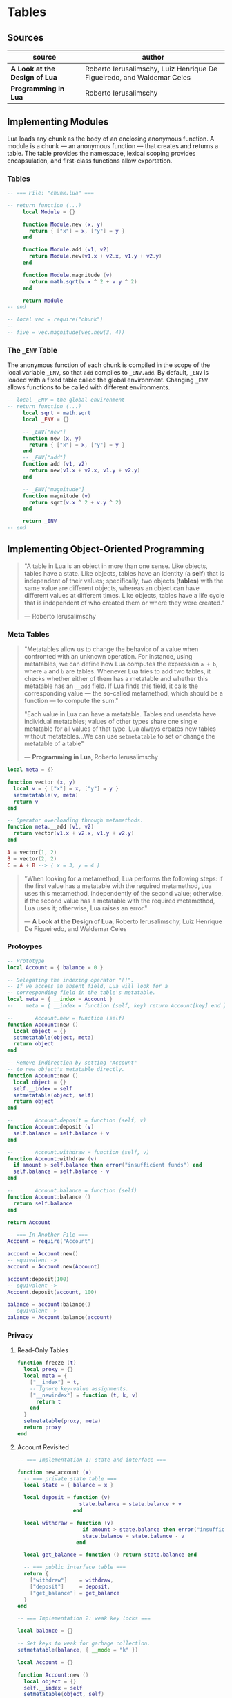 * Tables

** Sources

| source                        | author                                                                 |
|-------------------------------+------------------------------------------------------------------------|
| *A Look at the Design of Lua* | Roberto Ierusalimschy, Luiz Henrique De Figueiredo, and Waldemar Celes |
| *Programming in Lua*          | Roberto Ierusalimschy                                                  |

** Implementing Modules

Lua loads any chunk as the body of an enclosing anonymous function. A module
is a chunk — an anonymous function — that creates and returns a table.
The table provides the namespace, lexical scoping provides encapsulation, and
first-class functions allow exportation.

*** Tables

#+begin_src lua
  -- === File: "chunk.lua" ===

  -- return function (...)
       local Module = {}

       function Module.new (x, y)
         return { ["x"] = x, ["y"] = y }
       end

       function Module.add (v1, v2)
         return Module.new(v1.x + v2.x, v1.y + v2.y)
       end

       function Module.magnitude (v)
         return math.sqrt(v.x ^ 2 + v.y ^ 2)
       end

       return Module
  -- end

  -- local vec = require("chunk")
  --
  -- five = vec.magnitude(vec.new(3, 4))
#+end_src

*** The ~_ENV~ Table

The anonymous function of each chunk is compiled in the scope of the local variable
~_ENV~, so that ~add~ compiles to ~_ENV.add~. By default, ~_ENV~ is loaded with a
fixed table called the global environment. Changing ~_ENV~ allows functions to be
called with different environments.

#+begin_src lua
  -- local _ENV = the global environment
  -- return function (...)
       local sqrt = math.sqrt
       local _ENV = {}

       -- _ENV["new"]
       function new (x, y)
         return { ["x"] = x, ["y"] = y }
       end
       -- _ENV["add"]
       function add (v1, v2)
         return new(v1.x + v2.x, v1.y + v2.y)
       end

       -- _ENV["magnitude"]
       function magnitude (v)
         return sqrt(v.x ^ 2 + v.y ^ 2)
       end

       return _ENV
  -- end
#+end_src

** Implementing Object-Oriented Programming

#+begin_quote
  "A table in Lua is an object in more than one sense. Like objects, tables have a state.
   Like objects, tables have an identity (a *self*) that is independent of their values;
   specifically, two objects (*tables*) with the same value are different objects, whereas
   an object can have different values at different times. Like objects, tables have a
   life cycle that is independent of who created them or where they were created."

  — Roberto Ierusalimschy
#+end_quote

*** Meta Tables

#+begin_quote

  "Metatables allow us to change the behavior of a value when confronted with an unknown operation.
   For instance, using metatables, we can define how Lua computes the expression ~a + b~, where
   ~a~ and ~b~ are tables. Whenever Lua tries to add two tables, it checks whether either of them
   has a metatable and whether this metatable has an ~__add~ field. If Lua finds this field, it
   calls the corresponding value — the so-called metamethod, which should be a function —
   to compute the sum."

  "Each value in Lua can have a metatable. Tables and userdata have individual metatables; values
   of other types share one single metatable for all values of that type. Lua always creates new
   tables without metatables...We can use ~setmetatable~ to set or change the metatable of a table"

  — *Programming in Lua*, Roberto Ierusalimschy
#+end_quote

#+begin_src lua
  local meta = {}

  function vector (x, y)
    local v = { ["x"] = x, ["y"] = y }
    setmetatable(v, meta)
    return v
  end

  -- Operator overloading through metamethods.
  function meta.__add (v1, v2)
    return vector(v1.x + v2.x, v1.y + v2.y)
  end

  A = vector(1, 2)
  B = vector(2, 2)
  C = A + B --> { x = 3, y = 4 }
#+end_src

#+begin_quote
  "When looking for a metamethod, Lua performs the following steps: if the first value has
   a metatable with the required metamethod, Lua uses this metamethod, independently of
   the second value; otherwise, if the second value has a metatable with the required
   metamethod, Lua uses it; otherwise, Lua raises an error."

  — *A Look at the Design of Lua*, Roberto Ierusalimschy, Luiz Henrique De Figueiredo, and Waldemar Celes
#+end_quote

*** Protoypes

#+begin_src lua
  -- Prototype
  local Account = { balance = 0 }

  -- Delegating the indexing operator "[]".
  -- If we access an absent field, Lua will look for a
  -- corresponding field in the table's metatable.
  local meta = { __index = Account }
  --    meta = { __index = function (self, key) return Account[key] end }

  --       Account.new = function (self)
  function Account:new ()
    local object = {}
    setmetatable(object, meta)
    return object
  end

  -- Remove indirection by setting "Account"
  -- to new object's metatable directly.
  function Account:new ()
    local object = {}
    self.__index = self
    setmetatable(object, self)
    return object
  end

  --       Account.deposit = function (self, v)
  function Account:deposit (v)
    self.balance = self.balance + v
  end

  --       Account.withdraw = function (self, v)
  function Account:withdraw (v)
    if amount > self.balance then error("insufficient funds") end
    self.balance = self.balance - v
  end

  --       Account.balance = function (self)
  function Account:balance ()
    return self.balance
  end

  return Account

  -- === In Another File ===
  Account = require("Account")

  account = Account:new()
  -- equivalent ->
  account = Account.new(Account)

  account:deposit(100)
  -- equivalent ->
  Account.deposit(account, 100)

  balance = account:balance()
  -- equivalent ->
  balance = Account.balance(account)
#+end_src

*** Privacy

**** Read-Only Tables

#+begin_src lua
  function freeze (t)
    local proxy = {}
    local meta = {
      ["__index"] = t,
      -- Ignore key-value assignments.
      ["__newindex"] = function (t, k, v)
        return t
      end
    }
    setmetatable(proxy, meta)
    return proxy
  end
#+end_src

**** Account Revisited

#+begin_src lua
  -- === Implementation 1: state and interface ===

  function new_account (x)
    -- === private state table ===
    local state = { balance = x }

    local deposit = function (v)
                      state.balance = state.balance + v
                    end

    local withdraw = function (v)
                       if amount > state.balance then error("insufficient funds") end
                       state.balance = state.balance - v
                     end

    local get_balance = function () return state.balance end

    -- === public interface table ===
    return {
      ["withdraw"]    = withdraw,
      ["deposit"]     = deposit,
      ["get_balance"] = get_balance
    }
  end

  -- === Implementation 2: weak key locks ===

  local balance = {}

  -- Set keys to weak for garbage collection.
  setmetatable(balance, { __mode = "k" })

  local Account = {}

  function Account:new ()
    local object = {}
    self.__index = self
    setmetatable(object, self)
    balance[object] = 0
    return object
  end

  function Account:deposit (v)
    balance[self] = balance[self] + v
  end

  function Account:withdraw (v)
    if amount > self.balance then error("insufficient funds") end
    balance[self] = balance[self] - v
  end

  function Account:balance ()
    return balance[self]
  end

  return Account
#+end_src

*** Inheritance

#+begin_src lua
  Account = { balance = 0 }

  function Account:new (object)
    object = object or {}
    self.__index = self
    setmetatable(object, self)
  end

  function Account:deposit (v)
    self.balance = self.balance + v
  end

  function Account:withdraw (v)
    if v > self.balance then error("insufficient funds") end
    self.balance = self.balance - v
  end

  SpecialAccount = Account:new()

  function SpecialAccount:withdraw (v)
    if v - self.balance >= self:getLimit() then
      error("insufficient funds")
    end
    self.balance = self.balance - v
  end

  function SpecialAccount:getLimit ()
    return self.limit or 0
  end

  account = SpecialAccount:new{ limit = 1000.00 }

  function account:getLimit ()
    return self.balance * 0.10
  end
#+end_src
